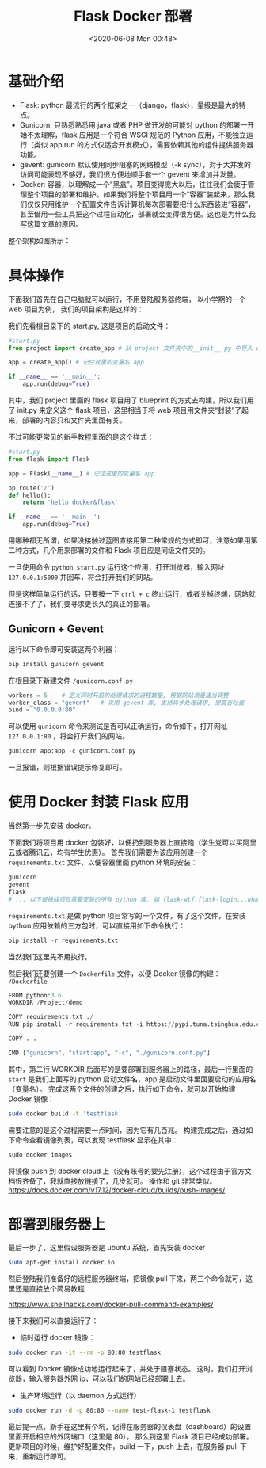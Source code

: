 # -*- eval: (setq org-download-image-dir (concat default-directory "./static/Flask Docker 部署/")); -*-
:PROPERTIES:
:ID:       6965F432-BAED-48B5-AF89-52DB69056E28
:END:
#+LATEX_CLASS: my-article
#+DATE: <2020-06-08 Mon 00:48>
#+TITLE: Flask Docker 部署

* 基础介绍
- Flask: python 最流行的两个框架之一（django，flask），量级是最大的特点。
- Gunicorn: 只熟悉熟悉用 java 或者 PHP 做开发的可能对 python 的部署一开始不太理解，flask 应用是一个符合 WSGI 规范的 Python 应用，不能独立运行（类似 app.run 的方式仅适合开发模式），需要依赖其他的组件提供服务器功能。
- gevent: gunicorn 默认使用同步阻塞的网络模型（-k sync），对于大并发的访问可能表现不够好，我们很方便地顺手套一个 gevent 来增加并发量。
- Docker: 容器，以理解成一个“黑盒”。项目变得庞大以后，往往我们会疲于管理整个项目的部署和维护。如果我们将整个项目用一个“容器”装起来，那么我们仅仅只用维护一个配置文件告诉计算机每次部署要把什么东西装进“容器”，甚至借用一些工具把这个过程自动化，部署就会变得很方便。这也是为什么我写这篇文章的原因。

整个架构如图所示：

[[file:./static/Flask Docker 部署/1.png]]

* 具体操作
下面我们首先在自己电脑就可以运行，不用登陆服务器终端，
以小学期的一个 web 项目为例， 我们的项目架构是这样的：

[[file:./static/Flask Docker 部署/2.png]]

我们先看根目录下的 start.py, 这是项目的启动文件：

#+BEGIN_SRC python
#start.py
from project import create_app # 从 project 文件夹中的__init__.py 中导入 create_app 函数

app = create_app() # 记住这里的变量名 app

if __name__ == '__main__':
    app.run(debug=True)
#+END_SRC

其中，我们 project 里面的 flask 项目用了 blueprint 的方式去构建，所以我们用了 init.py 来定义这个 flask 项目，这里相当于将 web 项目用文件夹“封装”了起来，部署的内容只和文件夹里面有关。

不过可能更常见的新手教程里面的是这个样式：

#+BEGIN_SRC python
#start.py
from flask import Flask

app = Flask(__name__) # 记住这里的变量名 app

pp.route('/')
def hello():
    return 'hello docker&flask'

if __name__ == '__main__':
    app.run(debug=True)
#+END_SRC

用哪种都无所谓，如果没接触过蓝图直接用第二种常规的方式即可，注意如果用第二种方式，几个用来部署的文件和 Flask 项目应是同级文件夹的。

一旦使用命令 =python start.py= 运行这个应用，打开浏览器，输入网址 =127.0.0.1:5000= 并回车，将会打开我们的网站。

但是这样简单运行的话，只要按一下 =ctrl + c= 终止运行，或者关掉终端，网站就连接不了了，我们要寻求更长久的真正的部署。

** Gunicorn + Gevent
运行以下命令即可安装这两个利器：

#+BEGIN_SRC python
pip install gunicorn gevent
#+END_SRC

在根目录下新建文件 =/gunicorn.conf.py=

#+BEGIN_SRC python
workers = 5    # 定义同时开启的处理请求的进程数量, 根据网站流量适当调整
worker_class = "gevent"   # 采用 gevent 库, 支持异步处理请求, 提高吞吐量
bind = "0.0.0.0:80"
#+END_SRC

可以使用 =gunicorn= 命令来测试是否可以正确运行，命令如下，打开网址 =127.0.0.1:80= ，将会打开我们的网站。

#+BEGIN_SRC python
gunicorn app:app -c gunicorn.conf.py
#+END_SRC

一旦报错，则根据错误提示修复即可。

* 使用 Docker 封装 Flask 应用
当然第一步先安装 docker。

下面我们将项目用 docker 包装好，以便扔到服务器上直接跑（学生党可以买阿里云或者腾讯云，均有学生优惠）。
首先我们需要为该应用创建一个 =requirements.txt= 文件，以便容器里面 python 环境的安装：

#+BEGIN_SRC python
gunicorn
gevent
flask
# ... 以下替换成项目需要安装的所有 python 库, 如 flask-wtf,flask-login...whatever
#+END_SRC

=requirements.txt= 是做 python 项目常写的一个文件，有了这个文件，在安装 python 应用依赖的三方包时，可以直接用如下命令执行：

#+BEGIN_SRC python
pip install -r requirements.txt
#+END_SRC
当然我们这里先不用执行。

然后我们还要创建一个 =Dockerfile= 文件，以便 Docker 镜像的构建： =/Dockerfile=

#+BEGIN_SRC python
FROM python:3.6
WORKDIR /Project/demo

COPY requirements.txt ./
RUN pip install -r requirements.txt -i https://pypi.tuna.tsinghua.edu.cn/simple

COPY . .

CMD ["gunicorn", "start:app", "-c", "./gunicorn.conf.py"]
#+END_SRC

其中，第二行 WORKDIR 后面写的是要部署到服务器上的路径，最后一行里面的 =start= 是我们上面写的 python 启动文件名，app 是启动文件里面要启动的应用名（变量名）。
完成这两个文件的创建之后，执行如下命令，就可以开始构建 Docker 镜像：

#+BEGIN_SRC sh
sudo docker build -t 'testflask' .
#+END_SRC

需要注意的是这个过程需要一点时间，因为它有几百兆。
构建完成之后，通过如下命令查看镜像列表，可以发现 testflask 显示在其中：

#+BEGIN_SRC python :results values list :xports both
sudo docker images
#+END_SRC

将镜像 push 到 docker cloud 上（没有账号的要先注册），这个过程由于官方文档很齐备了，我就直接放链接了，几步就可。
操作和 git 非常类似。
https://docs.docker.com/v17.12/docker-cloud/builds/push-images/

* 部署到服务器上
最后一步了，这里假设服务器是 ubuntu 系统，首先安装 docker

#+BEGIN_SRC sh
sudo apt-get install docker.io
#+END_SRC

然后登陆我们准备好的远程服务器终端，把镜像 pull 下来，两三个命令就可，这里还是直接放个简易教程

https://www.shellhacks.com/docker-pull-command-examples/

接下来我们可以直接运行了：

- 临时运行 docker 镜像：

#+BEGIN_SRC sh
sudo docker run -it --rm -p 80:80 testflask
#+END_SRC

可以看到 Docker 镜像成功地运行起来了，并处于阻塞状态。
这时，我们打开浏览器，输入服务器外网 ip，可以我们的网站已经部署上去。

- 生产环境运行（以 daemon 方式运行）

#+BEGIN_SRC sh
sudo docker run -d -p 80:80 --name test-flask-1 testflask
#+END_SRC

最后提一点，新手在这里有个坑，记得在服务器的仪表盘（dashboard）的设置里面开启相应的外网端口（这里是 80）。
那么到这里 Flask 项目已经成功部署。
更新项目的时候，维护好配置文件，build 一下，push 上去，在服务器 pull 下来，重新运行即可。
